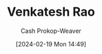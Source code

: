 :PROPERTIES:
:ID:       a147f3bb-2e5e-47cd-a37d-fba4286301da
:LAST_MODIFIED: [2024-02-19 Mon 14:49]
:END:
#+title: Venkatesh Rao
#+hugo_custom_front_matter: :slug "a147f3bb-2e5e-47cd-a37d-fba4286301da"
#+author: Cash Prokop-Weaver
#+date: [2024-02-19 Mon 14:49]
#+filetags: :person:
* Flashcards :noexport:
